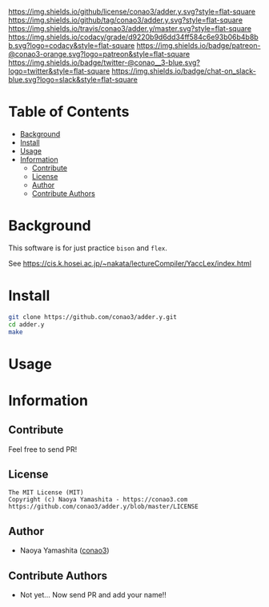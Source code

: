 #+author: conao3
#+date: <2018-10-25 Thu>

[[https://github.com/conao3/adder.y/blob/master/LICENSE][https://img.shields.io/github/license/conao3/adder.y.svg?style=flat-square]]
[[https://github.com/conao3/adder.y/releases][https://img.shields.io/github/tag/conao3/adder.y.svg?style=flat-square]]
[[https://travis-ci.org/conao3/adder.y][https://img.shields.io/travis/conao3/adder.y/master.svg?style=flat-square]]
[[https://app.codacy.com/project/conao3/adder.y/dashboard][https://img.shields.io/codacy/grade/d9220b9d6dd34ff584c6e93b06b4b8bb.svg?logo=codacy&style=flat-square]]
[[https://www.patreon.com/conao3][https://img.shields.io/badge/patreon-@conao3-orange.svg?logo=patreon&style=flat-square]]
[[https://twitter.com/conao_3][https://img.shields.io/badge/twitter-@conao__3-blue.svg?logo=twitter&style=flat-square]]
[[https://join.slack.com/t/conao3-support/shared_invite/enQtNTg2MTY0MjkzOTU0LTFjOTdhOTFiNTM2NmY5YTE5MTNlYzNiOTE2MTZlZWZkNDEzZmRhN2E0NjkwMWViZTZiYjA4MDUxYTUzNDZiNjY][https://img.shields.io/badge/chat-on_slack-blue.svg?logo=slack&style=flat-square]]
[[https://github.com/conao3/adder.y][https://raw.githubusercontent.com/conao3/files/master/header/png/adder.y.png]]

* Table of Contents
- [[#background][Background]]
- [[#install][Install]]
- [[#usage][Usage]]
- [[#information][Information]]
  - [[#contribute][Contribute]]
  - [[#license][License]]
  - [[#author][Author]]
  - [[#contribute-authors][Contribute Authors]]

* Background
This software is for just practice ~bison~ and ~flex~.

See https://cis.k.hosei.ac.jp/~nakata/lectureCompiler/YaccLex/index.html

* Install
#+begin_src sh
  git clone https://github.com/conao3/adder.y.git
  cd adder.y
  make
#+end_src

* Usage

* Information
** Contribute
Feel free to send PR!

** License
#+begin_example
  The MIT License (MIT)
  Copyright (c) Naoya Yamashita - https://conao3.com
  https://github.com/conao3/adder.y/blob/master/LICENSE
#+end_example

** Author
- Naoya Yamashita ([[https://github.com/conao3][conao3]])

** Contribute Authors
- Not yet... Now send PR and add your name!!

